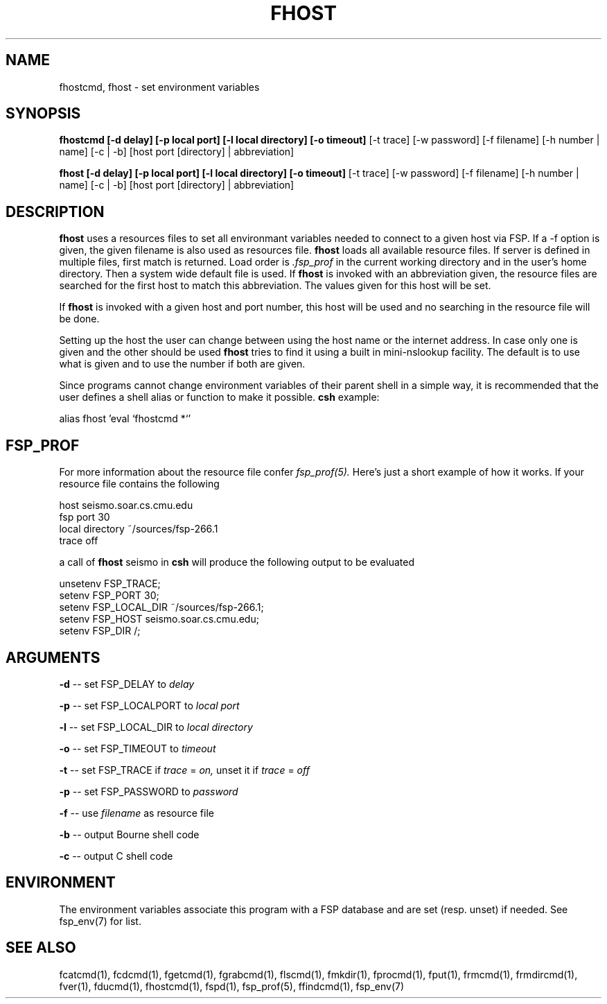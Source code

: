 .TH FHOST 1 "15 Oct 2003" FSP
.SH NAME
fhostcmd, fhost \- set environment variables
.SH SYNOPSIS
.B fhostcmd [-d delay] [-p local port] [-l local directory] [-o timeout]
[-t trace] [-w password] [-f filename] [-h number | name] [-c | -b]
[host port [directory] | abbreviation]
.LP
.B fhost [-d delay] [-p local port] [-l local directory] [-o timeout]
[-t trace] [-w password] [-f filename] [-h number | name] [-c | -b]
[host port [directory] | abbreviation]
.SH DESCRIPTION
.LP
.B fhost
uses a resources files to set all environmant variables needed to connect to a
given host via FSP. If a -f option is given, the given filename is also used
as resources file.
.B fhost
loads all available resource files. If server is defined in multiple
files, first match is returned. Load order is
.I .fsp_prof
in the current working directory and in the user's home
directory. Then a system wide default file is used.
If
.B fhost
is invoked with an abbreviation given, the resource files are searched for the
first host to match this abbreviation. The values given for this host will
be set.
.LP
If
.B fhost
is invoked with a given host and port number, this host will be used and no
searching in the resource file will be done.
.LP
Setting up the host the user can change between using the host name or the
internet address. In case only one is given and the other should be used
.B fhost
tries to find it using a built in mini-nslookup facility. The default is to use
what is given and to use the number if both are given.
.LP
Since programs cannot change environment variables of their parent shell in
a simple way, it is recommended that the user defines a shell alias or
function to make it possible.
.B csh
example:
.LP
.nf
alias fhost 'eval `fhostcmd \!*`'
.fi
.SH FSP_PROF
For more information about the resource file confer
.I fsp_prof(5).
Here's just a short example of how it works. If your resource file contains
the following

.nf
host seismo.soar.cs.cmu.edu
fsp port 30
local directory ~/sources/fsp-266.1
trace off
.fi

a call of
.B fhost
seismo in
.B csh
will produce the following output to be evaluated

.nf
unsetenv FSP_TRACE;
setenv FSP_PORT 30;
setenv FSP_LOCAL_DIR ~/sources/fsp-266.1;
setenv FSP_HOST seismo.soar.cs.cmu.edu;
setenv FSP_DIR /;
.fi
.SH ARGUMENTS
.LP
.B -d
-- set FSP_DELAY to
.I delay
.LP
.B -p
-- set FSP_LOCALPORT to
.I local port
.LP
.B -l
-- set FSP_LOCAL_DIR to
.I local directory
.LP
.B -o
-- set FSP_TIMEOUT to
.I timeout
.LP
.B -t
-- set FSP_TRACE if
.I trace
=
.I on,
unset it if
.I trace
=
.I off
.LP
.B -p
-- set FSP_PASSWORD to
.I password
.LP
.B -f
-- use
.I filename
as resource file
.LP
.B -b
-- output Bourne shell code
.LP
.B -c
-- output C shell code
.SH ENVIRONMENT
.LP
The environment variables associate this program with a FSP database and are
set (resp. unset) if needed. See fsp_env(7) for list.
.SH "SEE ALSO"
.PD
fcatcmd(1), fcdcmd(1), fgetcmd(1), fgrabcmd(1), flscmd(1), fmkdir(1),
fprocmd(1), fput(1), frmcmd(1), frmdircmd(1), fver(1), fducmd(1),
fhostcmd(1), fspd(1), fsp_prof(5), ffindcmd(1), fsp_env(7)

